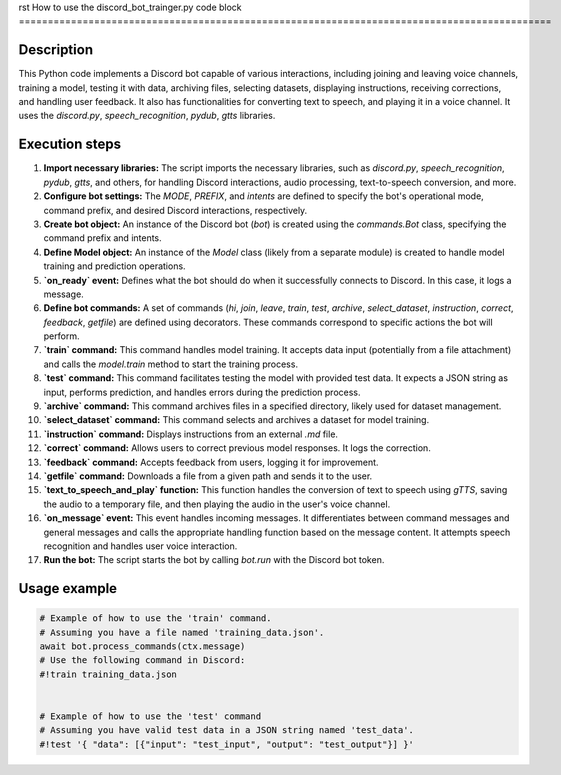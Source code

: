 rst
How to use the discord_bot_trainger.py code block
============================================================================================

Description
-------------------------
This Python code implements a Discord bot capable of various interactions, including joining and leaving voice channels, training a model, testing it with data, archiving files, selecting datasets, displaying instructions, receiving corrections, and handling user feedback. It also has functionalities for converting text to speech, and playing it in a voice channel. It uses the `discord.py`, `speech_recognition`, `pydub`, `gtts` libraries.

Execution steps
-------------------------
1. **Import necessary libraries:** The script imports the necessary libraries, such as `discord.py`, `speech_recognition`, `pydub`, `gtts`, and others, for handling Discord interactions, audio processing, text-to-speech conversion, and more.
2. **Configure bot settings:** The `MODE`, `PREFIX`, and `intents` are defined to specify the bot's operational mode, command prefix, and desired Discord interactions, respectively.
3. **Create bot object:** An instance of the Discord bot (`bot`) is created using the `commands.Bot` class, specifying the command prefix and intents.
4. **Define Model object:** An instance of the `Model` class (likely from a separate module) is created to handle model training and prediction operations.
5. **`on_ready` event:** Defines what the bot should do when it successfully connects to Discord. In this case, it logs a message.
6. **Define bot commands:** A set of commands (`hi`, `join`, `leave`, `train`, `test`, `archive`, `select_dataset`, `instruction`, `correct`, `feedback`, `getfile`) are defined using decorators. These commands correspond to specific actions the bot will perform.
7. **`train` command:** This command handles model training. It accepts data input (potentially from a file attachment) and calls the `model.train` method to start the training process.
8. **`test` command:** This command facilitates testing the model with provided test data. It expects a JSON string as input, performs prediction, and handles errors during the prediction process.
9. **`archive` command:** This command archives files in a specified directory, likely used for dataset management.
10. **`select_dataset` command:** This command selects and archives a dataset for model training.
11. **`instruction` command:** Displays instructions from an external `.md` file.
12. **`correct` command:** Allows users to correct previous model responses. It logs the correction.
13. **`feedback` command:** Accepts feedback from users, logging it for improvement.
14. **`getfile` command:** Downloads a file from a given path and sends it to the user.
15. **`text_to_speech_and_play` function:** This function handles the conversion of text to speech using `gTTS`, saving the audio to a temporary file, and then playing the audio in the user's voice channel.
16. **`on_message` event:** This event handles incoming messages. It differentiates between command messages and general messages and calls the appropriate handling function based on the message content. It attempts speech recognition and handles user voice interaction.
17. **Run the bot:** The script starts the bot by calling `bot.run` with the Discord bot token.


Usage example
-------------------------
.. code-block:: python

    # Example of how to use the 'train' command.
    # Assuming you have a file named 'training_data.json'.
    await bot.process_commands(ctx.message)  
    # Use the following command in Discord:
    #!train training_data.json


    # Example of how to use the 'test' command
    # Assuming you have valid test data in a JSON string named 'test_data'.
    #!test '{ "data": [{"input": "test_input", "output": "test_output"}] }'